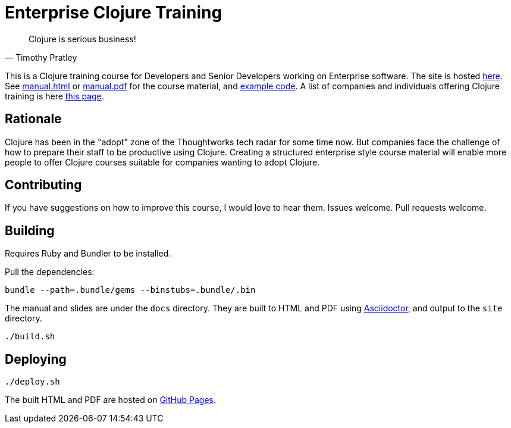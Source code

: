 = Enterprise Clojure Training

"Clojure is serious business!"
-- Timothy Pratley

This is a Clojure training course for Developers and Senior Developers working on Enterprise software.
The site is hosted https://timothypratley.github.io/enterprise-clojure-training[here].
See https://timothypratley.github.io/enterprise-clojure-training/manual.html[manual.html]
or https://timothypratley.github.io/enterprise-clojure-training/manual.pdf[manual.pdf]
for the course material, and https://github.com/timothypratley/enterprise-clojure-training/tree/master/examples[example code].
A list of companies and individuals offering Clojure training is here https://clojure.org/community/training[this page].


== Rationale

Clojure has been in the "adopt" zone of the Thoughtworks tech radar for some time now.
But companies face the challenge of how to prepare their staff to be productive using Clojure.
Creating a structured enterprise style course material will enable more people to offer Clojure courses suitable for companies wanting to adopt Clojure.


== Contributing

If you have suggestions on how to improve this course, I would love to hear them.
Issues welcome. Pull requests welcome.


== Building

Requires Ruby and Bundler to be installed.

Pull the dependencies:

    bundle --path=.bundle/gems --binstubs=.bundle/.bin

The manual and slides are under the `docs` directory.
They are built to HTML and PDF using https://asciidoctor.org[Asciidoctor], and output to the `site` directory.

    ./build.sh


== Deploying

    ./deploy.sh

The built HTML and PDF are hosted on https://timothypratley.github.io/enterprise-clojure-training[GitHub Pages].
